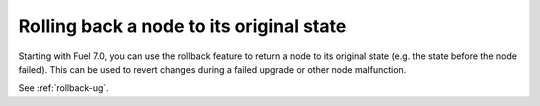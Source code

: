 Rolling back a node to its original state
+++++++++++++++++++++++++++++++++++++++++

Starting with Fuel 7.0, you can use the rollback feature to return
a node to its original state (e.g. the state before the node failed).
This can be used to revert changes during a failed upgrade or other
node malfunction.

See :ref:`rollback-ug`.
